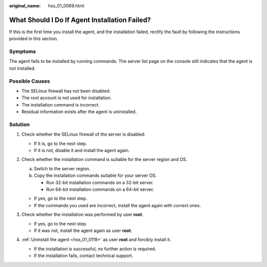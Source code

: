 :original_name: hss_01_0069.html

.. _hss_01_0069:

What Should I Do If Agent Installation Failed?
==============================================

If this is the first time you install the agent, and the installation failed, rectify the fault by following the instructions provided in this section.

Symptoms
--------

The agent fails to be installed by running commands. The server list page on the console still indicates that the agent is not installed.

Possible Causes
---------------

-  The SELinux firewall has not been disabled.
-  The root account is not used for installation.
-  The installation command is incorrect.
-  Residual information exists after the agent is uninstalled.

Solution
--------

#. Check whether the SELinux firewall of the server is disabled.

   -  If it is, go to the next step.
   -  If it is not, disable it and install the agent again.

#. Check whether the installation command is suitable for the server region and OS.

   a. Switch to the server region.
   b. Copy the installation commands suitable for your server OS.

      -  Run 32-bit installation commands on a 32-bit server.
      -  Run 64-bit installation commands on a 64-bit server.

   -  If yes, go to the next step.
   -  If the commands you used are incorrect, install the agent again with correct ones.

#. Check whether the installation was performed by user **root**.

   -  If yes, go to the next step.
   -  If it was not, install the agent again as user **root**.

#. :ref:`Uninstall the agent <hss_01_0119>` as user **root** and forcibly install it.

   -  If the installation is successful, no further action is required.
   -  If the installation fails, contact technical support.
